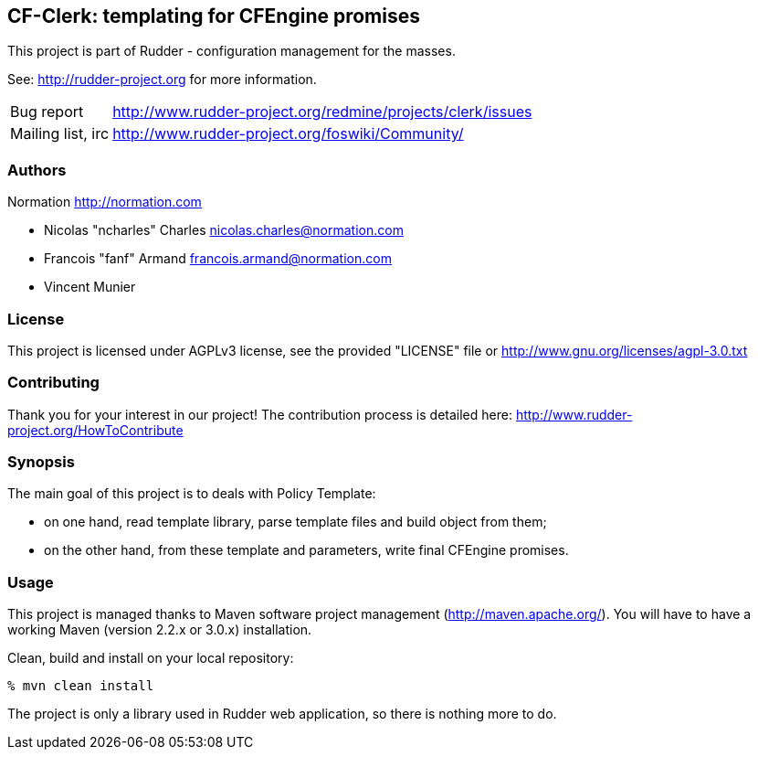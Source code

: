 CF-Clerk: templating for CFEngine promises
------------------------------------------

This project is part of Rudder - configuration management for the masses. 
 
See: http://rudder-project.org for more information. 

[horizontal]
Bug report:: http://www.rudder-project.org/redmine/projects/clerk/issues
Mailing list, irc:: http://www.rudder-project.org/foswiki/Community/

=== Authors

Normation http://normation.com

- Nicolas "ncharles" Charles nicolas.charles@normation.com
- Francois "fanf" Armand francois.armand@normation.com
- Vincent Munier

=== License

This project is licensed under AGPLv3 license, 
see the provided "LICENSE" file or 
http://www.gnu.org/licenses/agpl-3.0.txt

=== Contributing

Thank you for your interest in our project!
The contribution process is detailed here: 
http://www.rudder-project.org/HowToContribute

=== Synopsis

The main goal of this project is to deals with Policy Template: 

- on one hand, read template library, parse template files and build 
  object from them;
- on the other hand, from these template and parameters, write final
  CFEngine promises.  

=== Usage

This project is managed thanks to Maven software project management (http://maven.apache.org/). 
You will have to have a working Maven (version 2.2.x or 3.0.x) installation.

.Clean, build and install on your local repository:
----
% mvn clean install
----

The project is only a library used in Rudder web application, so there is nothing more to do. 
